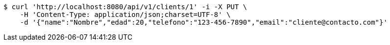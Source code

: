 [source,bash]
----
$ curl 'http://localhost:8080/api/v1/clients/1' -i -X PUT \
    -H 'Content-Type: application/json;charset=UTF-8' \
    -d '{"name":"Nombre","edad":20,"telefono":"123-456-7890","email":"cliente@contacto.com"}'
----